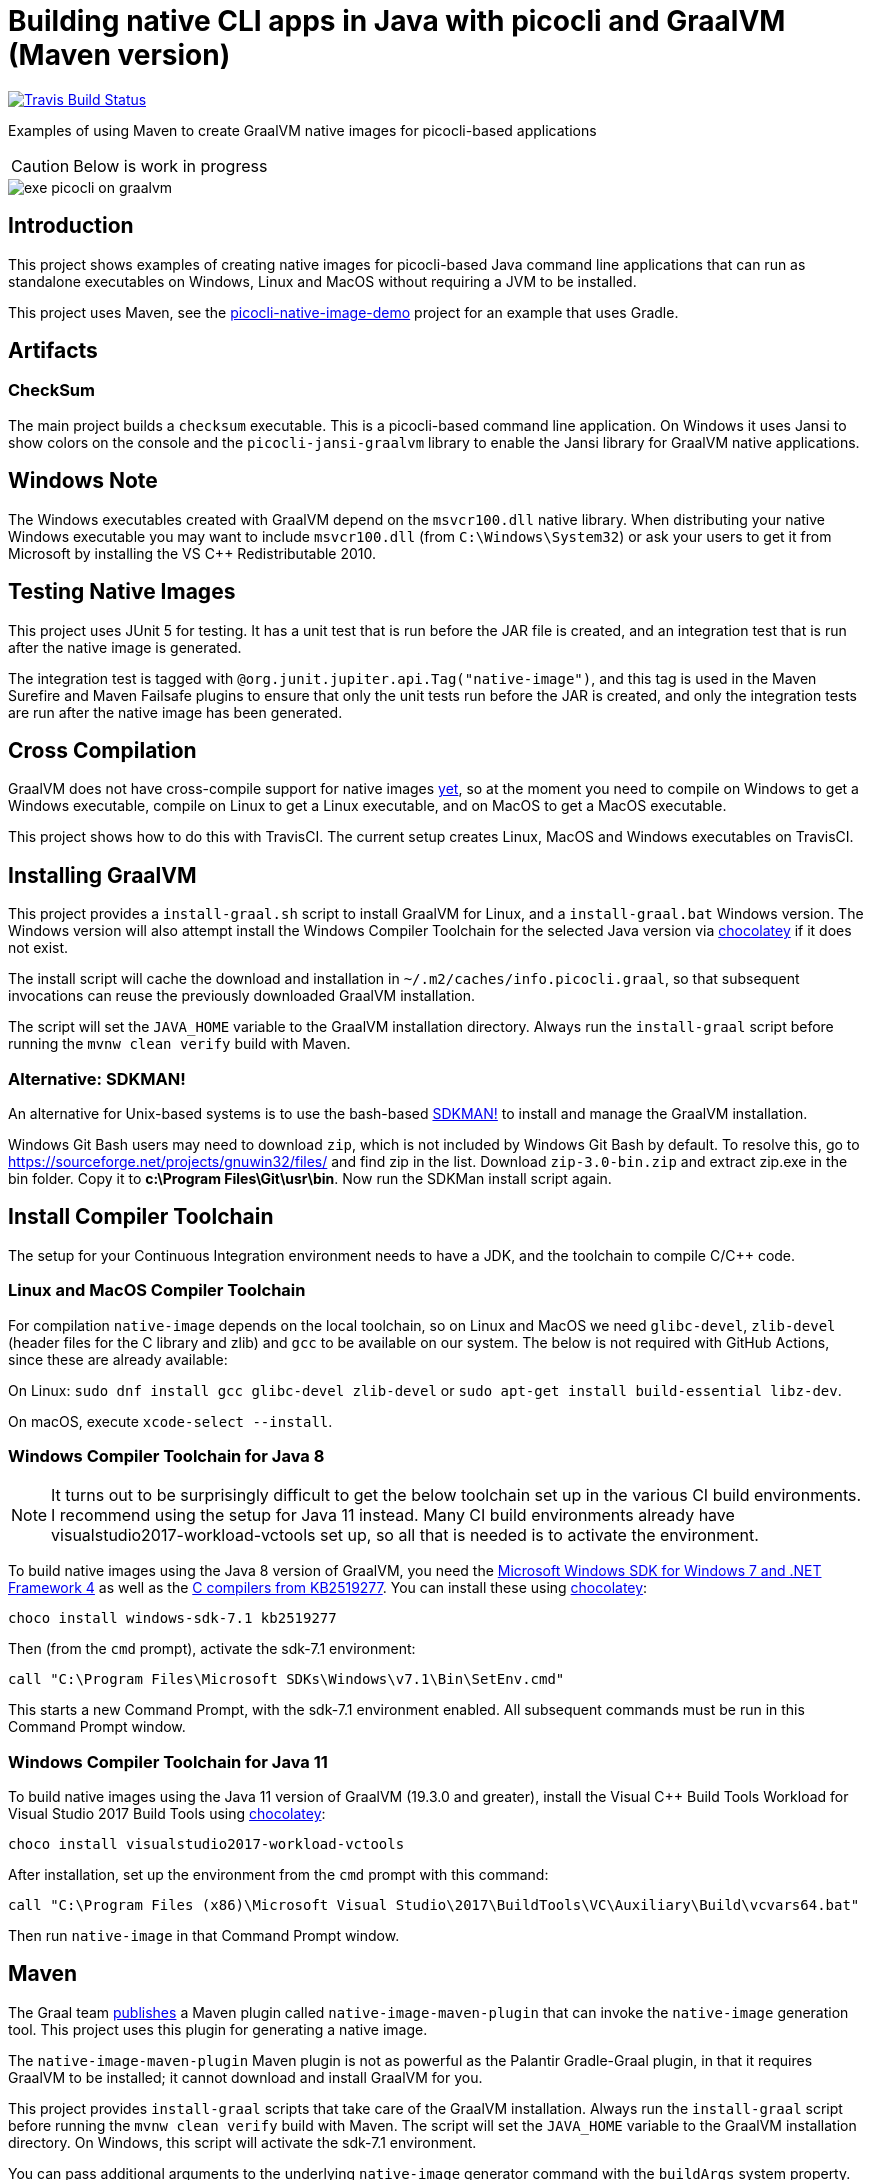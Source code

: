 = Building native CLI apps in Java with picocli and GraalVM (Maven version)

// create variables for some link text used in article to prevent link mangling in PDF
:ms-cpp-2015-redist: Microsoft Visual C++ 2015 Redistributable Update 3 RC
:ms-cpp-2010-redist: Microsoft Visual C++ 2010 SP1 Redistributable Package (x64)

//image:https://ci.appveyor.com/api/projects/status/32r7s2skrgm9ubva?svg=true"[Appveyor Build Status,link=https://ci.appveyor.com/project/remkop/picocli-native-image-demo]
//image:https://github.com/remkop/picocli-native-image-demo/workflows/Java%20CI/badge.svg[GitHub Action Build Status,link=https://github.com/remkop/picocli-native-image-demo/actions]
image:https://travis-ci.org/remkop/picocli-native-image-maven-demo.svg?branch=master[Travis Build Status, link=https://travis-ci.org/remkop/picocli-native-image-maven-demo]

Examples of using Maven to create GraalVM native images for picocli-based applications

CAUTION: Below is work in progress

image::https://picocli.info/images/exe-picocli-on-graalvm.png[]

== Introduction

This project shows examples of creating native images for picocli-based Java command line applications that can run as standalone executables on Windows, Linux and MacOS without requiring a JVM to be installed.

This project uses Maven, see the https://github.com/remkop/picocli-native-image-demo[picocli-native-image-demo] project for an example that uses Gradle.


== Artifacts

=== CheckSum

The main project builds a `checksum` executable.
This is a picocli-based command line application.
On Windows it uses Jansi to show colors on the console and the `picocli-jansi-graalvm` library to enable the Jansi library for GraalVM native applications.

//=== HTTPS
//
//There is also a `https` subproject that builds a `demo` native executable with `https-client` and `https-server` subcommands to demonstrate HTTPS TSL client and server applications.
//The server uses a self-signed certificate.
//
//The https subproject also demonstrates that it is possible to build native TSL applications with GraalVM that work without the `libsunec.so` or `sunec.dll` library.
//
//This can be achieved by specifying a `-J-Djava.security.properties=/full/path/to/java.security.overrides` option when building the native image.
//The specified `java.security.overrides` file contains an entry for `security.provider.3` with a non-existing value.
//This disables the SunEC elliptical curve encryption provider, which would have required the `libsunec.so` or `sunec.dll` native library.

== Windows Note

The Windows executables created with GraalVM depend on the `msvcr100.dll` native library.
When distributing your native Windows executable you may want to include `msvcr100.dll` (from `C:\Windows\System32`) or ask your users to get it from Microsoft by installing the VS C++ Redistributable 2010.


== Testing Native Images

This project uses JUnit 5 for testing.
It has a unit test that is run before the JAR file is created, and an integration test that is run after the native image is generated.

The integration test is tagged with `@org.junit.jupiter.api.Tag("native-image")`,
and this tag is used in the Maven Surefire and Maven Failsafe plugins to ensure that only the unit tests run before the JAR is created,
and only the integration tests are run after the native image has been generated.


== Cross Compilation

GraalVM does not have cross-compile support for native images https://github.com/oracle/graal/issues/407[yet], so at the moment you need to compile on Windows to get a Windows executable, compile on Linux to get a Linux executable, and on MacOS to get a MacOS executable.

This project shows how to do this with
//a Continuous Integration setup, using GitHub Actions, AppVeyor and
TravisCI.
//The current setup creates Linux and MacOS executables with GitHub Actions, and a Windows executable on AppVeyor and TravisCI.
The current setup creates Linux, MacOS and Windows executables on TravisCI.

== Installing GraalVM

This project provides a `install-graal.sh` script to install GraalVM for Linux,
and a `install-graal.bat` Windows version.
The Windows version will also attempt install the Windows Compiler Toolchain for the selected Java version via https://chocolatey.org/docs/installation[chocolatey] if it does not exist.

The install script will cache the download and installation in `~/.m2/caches/info.picocli.graal`, so that subsequent invocations can reuse the previously downloaded GraalVM installation.

The script will set the `JAVA_HOME` variable to the GraalVM installation directory.
Always run the `install-graal` script before running the `mvnw clean verify` build with Maven.

=== Alternative: SDKMAN!

An alternative for Unix-based systems is to use the bash-based https://sdkman.io/[SDKMAN!] to install and manage the GraalVM installation.

Windows Git Bash users may need to download `zip`, which is not included by Windows Git Bash by default.
To resolve this, go to https://sourceforge.net/projects/gnuwin32/files/ and find zip in the list.
Download `zip-3.0-bin.zip` and extract zip.exe in the bin folder. Copy it to *c:\Program Files\Git\usr\bin*.
Now run the SDKMan install script again.


== Install Compiler Toolchain

The setup for your Continuous Integration environment needs to have a JDK, and the toolchain to compile C/C++ code.

=== Linux and MacOS Compiler Toolchain

For compilation `native-image` depends on the local toolchain, so on Linux and MacOS we need `glibc-devel`, `zlib-devel` (header files for the C library and zlib) and `gcc` to be available on our system. The below is not required with GitHub Actions, since these are already available:

On Linux: `sudo dnf install gcc glibc-devel zlib-devel` or `sudo apt-get install build-essential libz-dev`.

On macOS, execute `xcode-select --install`.

=== Windows Compiler Toolchain for Java 8

NOTE: It turns out to be surprisingly difficult to get the below toolchain set up in the various CI build environments. I recommend using the setup for Java 11 instead. Many CI build environments already have visualstudio2017-workload-vctools set up, so all that is needed is to activate the environment.

To build native images using the Java 8 version of GraalVM, you need the https://www.microsoft.com/en-us/download/details.aspx?id=8442[Microsoft Windows SDK for Windows 7 and .NET Framework 4] as well as the https://stackoverflow.com/a/45784634/873282[C compilers from KB2519277].
You can install these using https://chocolatey.org/docs/installation[chocolatey]:

----
choco install windows-sdk-7.1 kb2519277
----

Then (from the `cmd` prompt), activate the sdk-7.1 environment:

----
call "C:\Program Files\Microsoft SDKs\Windows\v7.1\Bin\SetEnv.cmd"
----

This starts a new Command Prompt, with the sdk-7.1 environment enabled. All subsequent commands must be run in this Command Prompt window.

=== Windows Compiler Toolchain for Java 11

To build native images using the Java 11 version of GraalVM (19.3.0 and greater),
install the Visual C++ Build Tools Workload for Visual Studio 2017 Build Tools
using https://chocolatey.org/docs/installation[chocolatey]:

[source]
----
choco install visualstudio2017-workload-vctools
----

After installation, set up the environment from the `cmd` prompt with this command:

[source]
----
call "C:\Program Files (x86)\Microsoft Visual Studio\2017\BuildTools\VC\Auxiliary\Build\vcvars64.bat"
----

Then run `native-image` in that Command Prompt window.



== Maven

The Graal team https://medium.com/graalvm/simplifying-native-image-generation-with-maven-plugin-and-embeddable-configuration-d5b283b92f57[publishes]
a Maven plugin called `native-image-maven-plugin` that can invoke the `native-image` generation tool.
This project uses this plugin for generating a native image.

The `native-image-maven-plugin` Maven plugin is not as powerful as the Palantir Gradle-Graal plugin,
in that it requires GraalVM to be installed; it cannot download and install GraalVM for you.

This project provides `install-graal` scripts that take care of the GraalVM installation.
Always run the `install-graal` script before running the `mvnw clean verify` build with Maven.
The script will set the `JAVA_HOME` variable to the GraalVM installation directory.
On Windows, this script will activate the sdk-7.1 environment.

You can pass additional arguments to the underlying `native-image` generator command with the `buildArgs` system property.
On Linux, you may want to run the maven build with:

[source,bash]
----
./mvnw -DbuildArgs=--no-server clean verify
----


